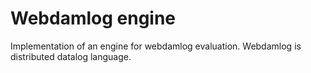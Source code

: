 * Webdamlog engine

Implementation of an engine for webdamlog evaluation. Webdamlog is
distributed datalog language.


